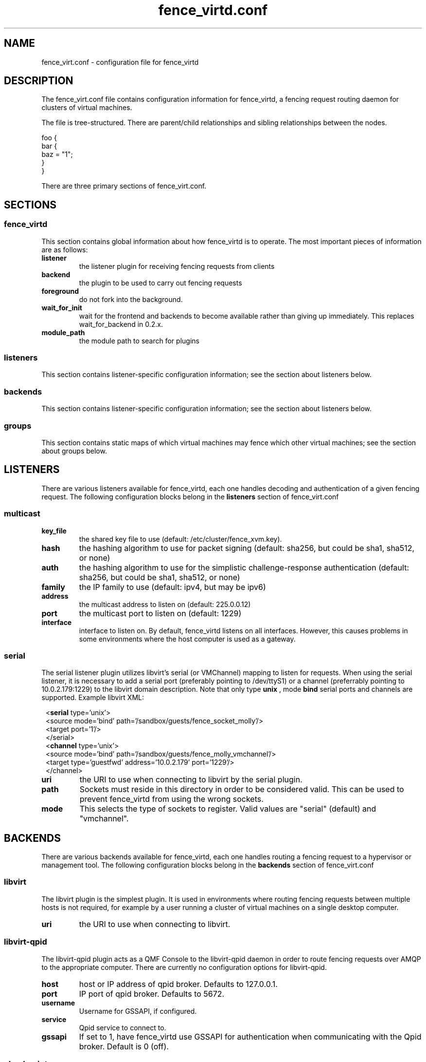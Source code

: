 .TH fence_virtd.conf 5

.SH NAME
fence_virt.conf - configuration file for fence_virtd

.SH DESCRIPTION

The fence_virt.conf file contains configuration information for fence_virtd,
a fencing request routing daemon for clusters of virtual machines.

The file is tree-structured.  There are parent/child relationships and sibling
relationships between the nodes.

  foo {
    bar {
      baz = "1";
    }
  }

There are three primary sections of fence_virt.conf.

.SH SECTIONS
.SS fence_virtd

This section contains global information about how fence_virtd is to operate.
The most important pieces of information are as follows:

.TP
.B listener
.
the listener plugin for receiving fencing requests from clients

.TP
.B backend
.
the plugin to be used to carry out fencing requests

.TP
.B foreground
.
do not fork into the background.

.TP
.B wait_for_init
.
wait for the frontend and backends to become available rather than giving up immediately.
This replaces wait_for_backend in 0.2.x.

.TP
.B module_path
.
the module path to search for plugins

.SS listeners

This section contains listener-specific configuration information; see the
section about listeners below.

.SS backends

This section contains listener-specific configuration information; see the
section about listeners below.

.SS groups

This section contains static maps of which virtual machines
may fence which other virtual machines; see the section
about groups below.


.SH LISTENERS

There are various listeners available for fence_virtd, each one handles
decoding and authentication of a given fencing request.  The following 
configuration blocks belong in the \fBlisteners\fP section of fence_virt.conf

.SS multicast
.TP
.B key_file
.
the shared key file to use (default: /etc/cluster/fence_xvm.key).

.TP
.B hash
.
the hashing algorithm to use for packet signing (default: sha256, but could
be sha1, sha512, or none)

.TP
.B auth
.
the hashing algorithm to use for the simplistic challenge-response authentication
(default: sha256, but could be sha1, sha512, or none)

.TP
.B family
.
the IP family to use (default: ipv4, but may be ipv6)

.TP
.B address
.
the multicast address to listen on (default: 225.0.0.12)

.TP
.B port
.
the multicast port to listen on (default: 1229)

.TP
.B interface
.
interface to listen on.  By default, fence_virtd listens on all interfaces.
However, this causes problems in some environments where the host computer
is used as a gateway.

.SS serial

The serial listener plugin utilizes libvirt's serial (or VMChannel)
mapping to listen for requests.  When using the serial listener, it is
necessary to add a serial port (preferably pointing to /dev/ttyS1) or
a channel (preferrably pointing to 10.0.2.179:1229) to the
libvirt domain description.  Note that only type
.B unix
, mode 
.B bind
serial ports and channels are supported.  Example libvirt XML:

.in 8
  <\fBserial\fP type='unix'>
    <source mode='bind' path='/sandbox/guests/fence_socket_molly'/>
    <target port='1'/>
  </serial>
  <\fBchannel\fP type='unix'>
    <source mode='bind' path='/sandbox/guests/fence_molly_vmchannel'/>
    <target type='guestfwd' address='10.0.2.179' port='1229'/>
  </channel>
.in 0

.TP
.B uri
.
the URI to use when connecting to libvirt by the serial plugin.

.TP
.B path
.
Sockets must reside in this directory in order to be considered
valid.  This can be used to prevent fence_virtd from using the wrong
sockets.

.TP
.B mode
.
This selects the type of sockets to register.  Valid values are "serial"
(default) and "vmchannel".


.SH BACKENDS

There are various backends available for fence_virtd, each one handles
routing a fencing request to a hypervisor or management tool.  The following 
configuration blocks belong in the \fBbackends\fP section of fence_virt.conf

.SS libvirt

The libvirt plugin is the simplest plugin.  It is used in environments where
routing fencing requests between multiple hosts is not required, for example
by a user running a cluster of virtual machines on a single desktop computer.

.TP
.B uri
.
the URI to use when connecting to libvirt.

.SS libvirt-qpid

The libvirt-qpid plugin acts as a QMF Console to the libvirt-qpid daemon in
order to route fencing requests over AMQP to the appropriate computer.  There
are currently no configuration options for libvirt-qpid.

.TP
.B host
.
host or IP address of qpid broker.  Defaults to 127.0.0.1.

.TP
.B port
.
IP port of qpid broker.  Defaults to 5672.

.TP
.B username
.
Username for GSSAPI, if configured.

.TP
.B service
.
Qpid service to connect to.

.TP
.B gssapi
.
If set to 1, have fence_virtd use GSSAPI for authentication when communicating
with the Qpid broker.  Default is 0 (off).

.SS checkpoint

The checkpoint plugin uses CMAN, CPG, and OpenAIS checkpoints to track virtual
machines and route fencing requests to the appropriate computer.

.TP
.B uri
.
the URI to use when connecting to libvirt by the checkpoint plugin.

.TP
.B name_mode
.
The checkpoint plugin, in order to retain compatibility with fence_xvm,
stores virtual machines in a certain way in the OpenAIS checkpoints.  The
default was to use 'name' when using fence_xvm and fence_xvmd, and so this
is still the default.  However, it is strongly recommended to use 'uuid'
instead of 'name' in all cluster environments involving more than one
physical host in order to avoid the potential for name collisions.

.SH GROUPS

Fence_virtd supports static maps which allow grouping of VMs.  The
groups are arbitrary and are checked at fence time.  Any member of
a group may fence any other member.  Hosts may be assigned to multiple
groups if desired.

.SS group

This defines a group.

.TP
.B uuid
.
defines UUID as a member of a group.

.TP
.B ip
.
defines an IP which is allowed to send fencing requests
for members of this group (e.g. for multicast).  It is
highly recommended that this be used in conjunction with
a key file.



.SH EXAMPLE

 fence_virtd {
  listener = "multicast";
  backend = "checkpoint";
 }

 # this is the listeners section

 listeners {
  multicast {
   key_file = "/etc/cluster/fence_xvm.key";
  }
 }

 backends {
  libvirt { 
   uri = "qemu:///system";
  }
 }
 
 groups {
  group {
   ip = "192.168.1.1";
   uuid = "44179d3f-6c63-474f-a212-20c8b4b25b16";
   uuid = "1ce02c4b-dfa1-42cb-b5b1-f0b1091ece60";
  }
 }

.SH SEE ALSO
fence_virtd(8), fence_virt(8), fence_xvm(8), fence(8)
